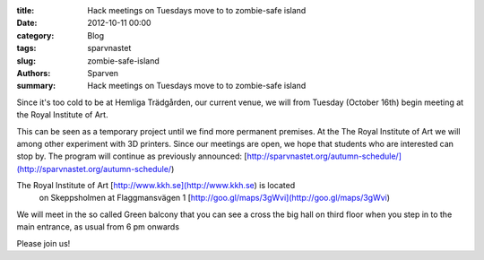 :title: Hack meetings on Tuesdays move to to zombie-safe island
:date: 2012-10-11 00:00
:category: Blog
:tags: sparvnastet
:slug: zombie-safe-island
:authors: Sparven
:summary: Hack meetings on Tuesdays move to to zombie-safe island

Since it's too cold to be at Hemliga Trädgården, our current venue, we will from Tuesday (October 16th) begin meeting at the Royal Institute of Art.

This can be seen as a temporary project until we find more permanent premises. At the The Royal Institute of Art we will among other experiment with 3D printers. Since our meetings are open, we hope that students who are interested can stop by. The program will continue as previously announced:
[http://sparvnastet.org/autumn-schedule/](http://sparvnastet.org/autumn-schedule/)

The Royal Institute of Art [http://www.kkh.se](http://www.kkh.se) is located
 on Skeppsholmen at
 Flaggmansvägen 1 [http://goo.gl/maps/3gWvi](http://goo.gl/maps/3gWvi)

We will meet in the so called Green balcony that you can see a cross the big hall on third floor when  you step in to the main entrance, as usual from 6 pm onwards

Please join us!
